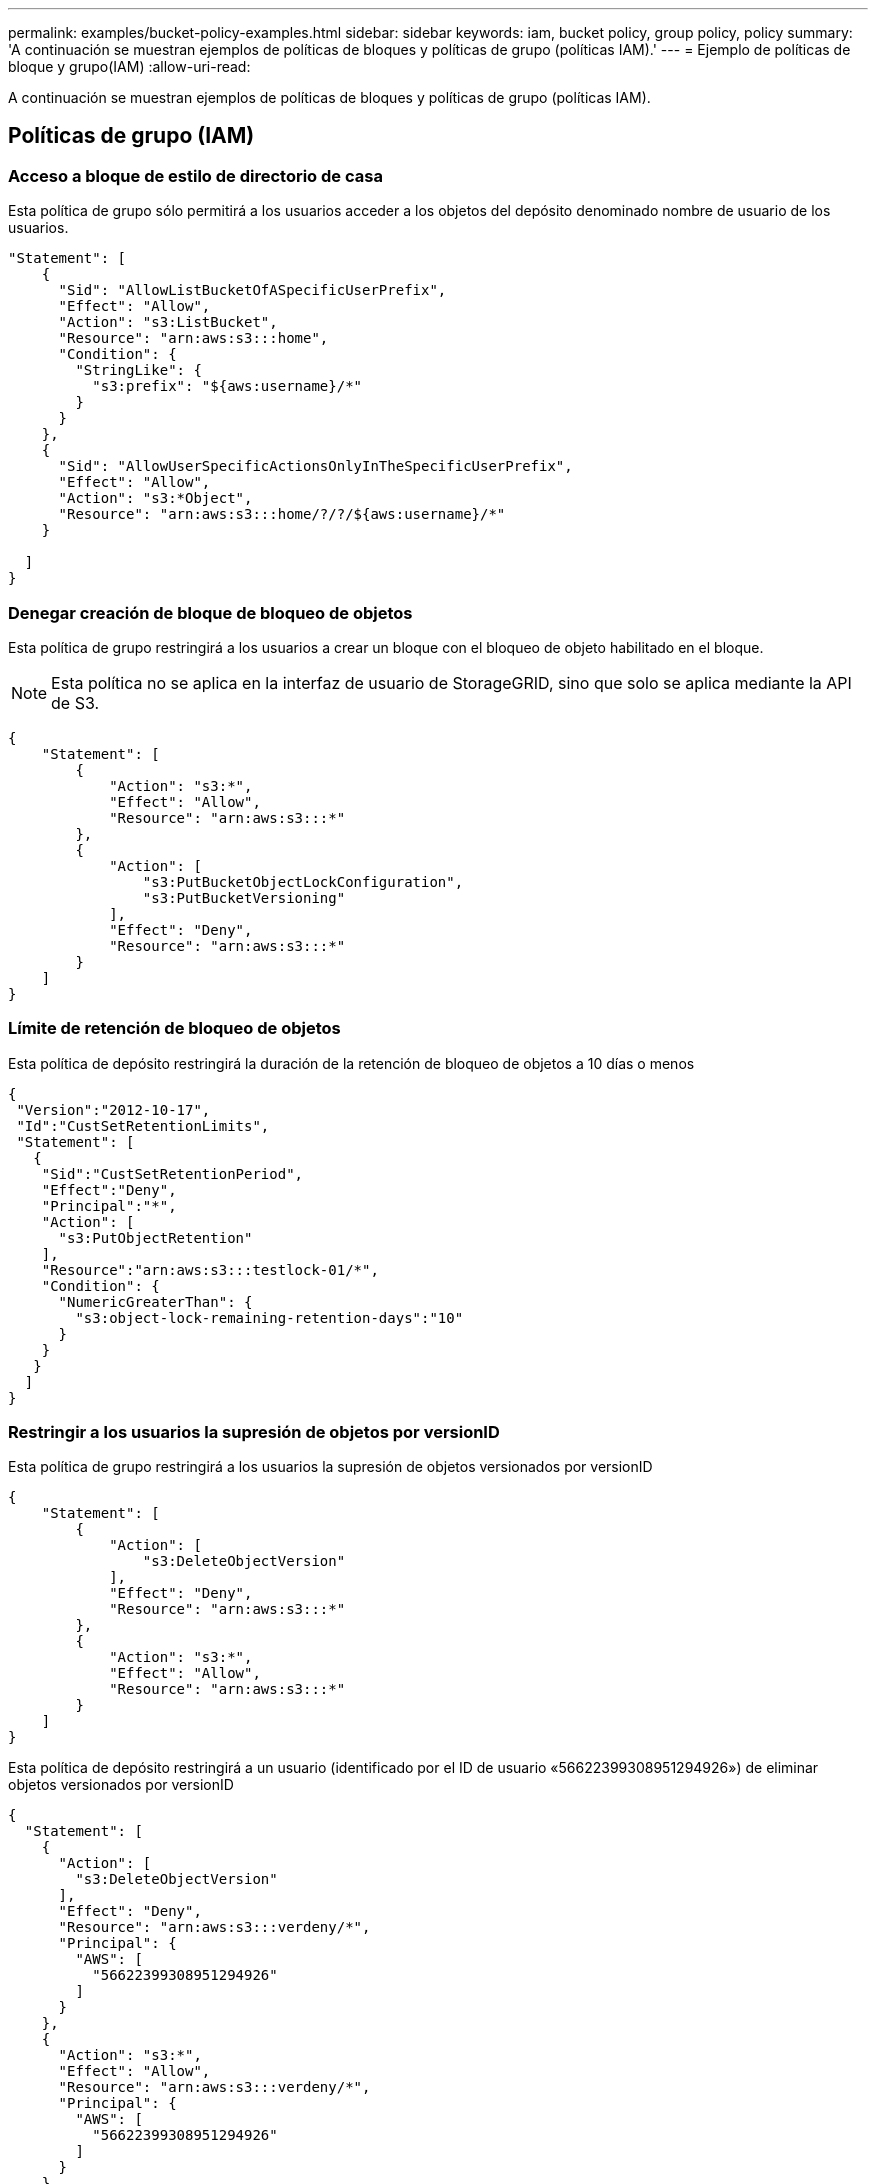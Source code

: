 ---
permalink: examples/bucket-policy-examples.html 
sidebar: sidebar 
keywords: iam, bucket policy, group policy, policy 
summary: 'A continuación se muestran ejemplos de políticas de bloques y políticas de grupo (políticas IAM).' 
---
= Ejemplo de políticas de bloque y grupo(IAM)
:allow-uri-read: 


[role="lead"]
A continuación se muestran ejemplos de políticas de bloques y políticas de grupo (políticas IAM).



== Políticas de grupo (IAM)



=== Acceso a bloque de estilo de directorio de casa

Esta política de grupo sólo permitirá a los usuarios acceder a los objetos del depósito denominado nombre de usuario de los usuarios.

[source, json]
----
"Statement": [
    {
      "Sid": "AllowListBucketOfASpecificUserPrefix",
      "Effect": "Allow",
      "Action": "s3:ListBucket",
      "Resource": "arn:aws:s3:::home",
      "Condition": {
        "StringLike": {
          "s3:prefix": "${aws:username}/*"
        }
      }
    },
    {
      "Sid": "AllowUserSpecificActionsOnlyInTheSpecificUserPrefix",
      "Effect": "Allow",
      "Action": "s3:*Object",
      "Resource": "arn:aws:s3:::home/?/?/${aws:username}/*"
    }

  ]
}
----


=== Denegar creación de bloque de bloqueo de objetos

Esta política de grupo restringirá a los usuarios a crear un bloque con el bloqueo de objeto habilitado en el bloque.

[NOTE]
====
Esta política no se aplica en la interfaz de usuario de StorageGRID, sino que solo se aplica mediante la API de S3.

====
[source, json]
----
{
    "Statement": [
        {
            "Action": "s3:*",
            "Effect": "Allow",
            "Resource": "arn:aws:s3:::*"
        },
        {
            "Action": [
                "s3:PutBucketObjectLockConfiguration",
                "s3:PutBucketVersioning"
            ],
            "Effect": "Deny",
            "Resource": "arn:aws:s3:::*"
        }
    ]
}
----


=== Límite de retención de bloqueo de objetos

Esta política de depósito restringirá la duración de la retención de bloqueo de objetos a 10 días o menos

[source, json]
----
{
 "Version":"2012-10-17",
 "Id":"CustSetRetentionLimits",
 "Statement": [
   {
    "Sid":"CustSetRetentionPeriod",
    "Effect":"Deny",
    "Principal":"*",
    "Action": [
      "s3:PutObjectRetention"
    ],
    "Resource":"arn:aws:s3:::testlock-01/*",
    "Condition": {
      "NumericGreaterThan": {
        "s3:object-lock-remaining-retention-days":"10"
      }
    }
   }
  ]
}
----


=== Restringir a los usuarios la supresión de objetos por versionID

Esta política de grupo restringirá a los usuarios la supresión de objetos versionados por versionID

[source, json]
----
{
    "Statement": [
        {
            "Action": [
                "s3:DeleteObjectVersion"
            ],
            "Effect": "Deny",
            "Resource": "arn:aws:s3:::*"
        },
        {
            "Action": "s3:*",
            "Effect": "Allow",
            "Resource": "arn:aws:s3:::*"
        }
    ]
}
----
Esta política de depósito restringirá a un usuario (identificado por el ID de usuario «56622399308951294926») de eliminar objetos versionados por versionID

[source, json]
----
{
  "Statement": [
    {
      "Action": [
        "s3:DeleteObjectVersion"
      ],
      "Effect": "Deny",
      "Resource": "arn:aws:s3:::verdeny/*",
      "Principal": {
        "AWS": [
          "56622399308951294926"
        ]
      }
    },
    {
      "Action": "s3:*",
      "Effect": "Allow",
      "Resource": "arn:aws:s3:::verdeny/*",
      "Principal": {
        "AWS": [
          "56622399308951294926"
        ]
      }
    }
  ]
}
----


=== Restringir bloque a un solo usuario con acceso de sólo lectura

Esta directiva permite a un solo usuario tener acceso de sólo lectura a un bloque y denys explícitamente acceso a todos los demás usuarios. La agrupación de las declaraciones denegadas en la parte superior de la directiva es una buena práctica para una evaluación más rápida.

[source, json]
----
{
    "Statement": [
        {
            "Sid": "Deny non user1",
            "Effect": "Deny",
            "NotPrincipal": {
                "AWS": "urn:sgws:identity::34921514133002833665:user/user1"
            },
            "Action": [
                "s3:*"
            ],
            "Resource": [
                "urn:sgws:s3:::bucket1",
                "urn:sgws:s3:::bucket1/*"
            ]
        },
        {
            "Sid": "Allow user1 read access to bucket bucket1",
            "Effect": "Allow",
            "Principal": {
                "AWS": "urn:sgws:identity::34921514133002833665:user/user1"
            },
            "Action": [
                "s3:GetObject",
                "s3:ListBucket"
            ],
            "Resource": [
                "urn:sgws:s3:::bucket1",
                "urn:sgws:s3:::bucket1/*"
            ]
        }
    ]
}
----


=== Restrinja un grupo a un único subdirectorio (prefijo) con acceso de solo lectura

Esta política permite a los miembros del grupo tener acceso de solo lectura a un subdirectorio (prefijo) dentro de un bloque. El nombre del depósito es «study» y el subdirectorio es «study01».

[source, json]
----
{
    "Statement": [
        {
            "Sid": "AllowUserToSeeBucketListInTheConsole",
            "Action": [
                "s3:ListAllMyBuckets"
            ],
            "Effect": "Allow",
            "Resource": [
                "arn:aws:s3:::*"
            ]
        },
        {
            "Sid": "AllowRootAndstudyListingOfBucket",
            "Action": [
                "s3:ListBucket"
            ],
            "Effect": "Allow",
            "Resource": [
                "arn:aws:s3::: study"
            ],
            "Condition": {
                "StringEquals": {
                    "s3:prefix": [
                        "",
                        "study01/"
                    ],
                    "s3:delimiter": [
                        "/"
                    ]
                }
            }
        },
        {
            "Sid": "AllowListingOfstudy01",
            "Action": [
                "s3:ListBucket"
            ],
            "Effect": "Allow",
            "Resource": [
                "arn:aws:s3:::study"
            ],
            "Condition": {
                "StringLike": {
                    "s3:prefix": [
                        "study01/*"
                    ]
                }
            }
        },
        {
            "Sid": "AllowAllS3ActionsInstudy01Folder",
            "Effect": "Allow",
            "Action": [
                "s3:Getobject"
            ],
            "Resource": [
                "arn:aws:s3:::study/study01/*"
            ]
        }
    ]
}
----